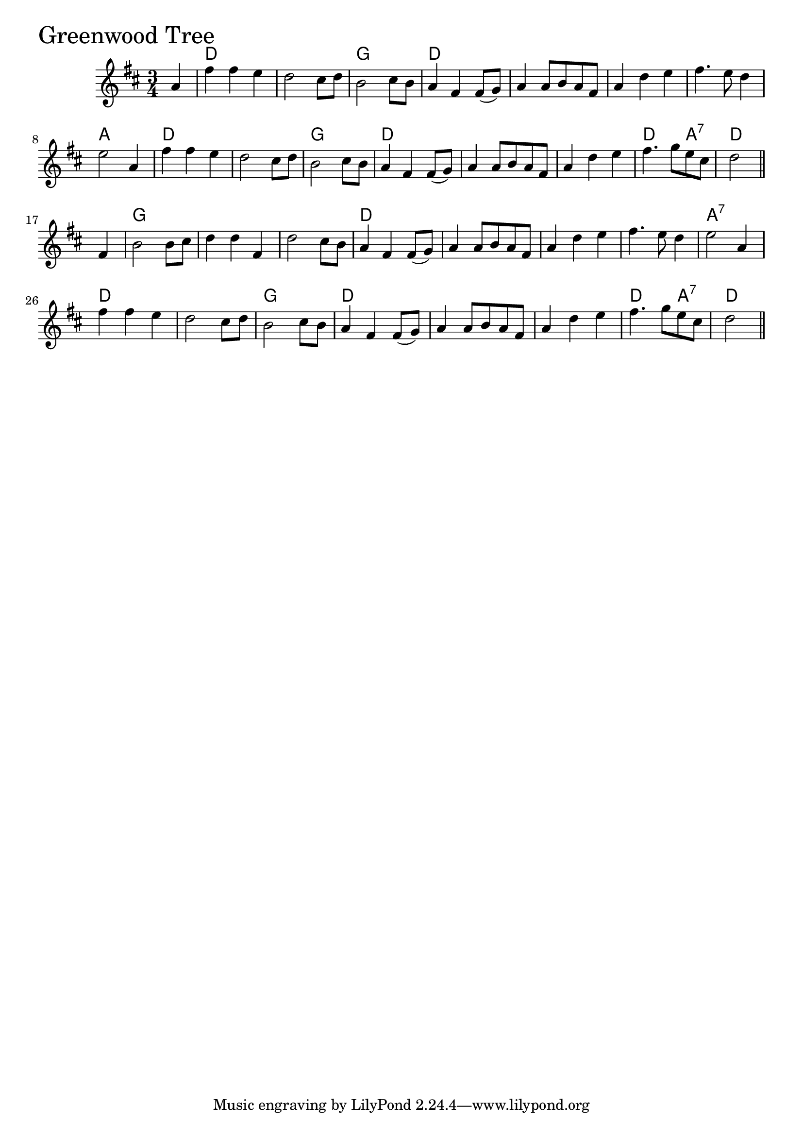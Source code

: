 \version "2.18.0"

GreenwoodTreeChords = \chordmode{
  s4
  d2. s g d
  s s s a
  d s g d
  s s d2 a4:7 d2.
  g s s d
  s s s a:7
  d s g d
  s s d2 a4:7 d2
}

GreenwoodTree = \relative{
  \key d \major
  \time 3/4
  \partial 4 a'4
  fis' fis e
  d2 cis8 d
  b2 cis8 b
  a4 fis fis8 (g)
  a4 a8 b a fis
  a4 d e
  fis4. e8 d4
  e2 a,4
  fis' fis e
  d2 cis8 d
  b2 cis8 b
  a4 fis fis8 (g)
  a4 a8 b a fis
  a4 d e
  fis4. g8 e cis
  \partial 2 d2 \bar "||"
  \break
  \partial 4 fis,4
  b2 b8 cis
  d4 d fis,
  d'2 cis8 b
  a4 fis fis8 (g)
  a4 a8 b a fis
  a4 d e
  fis4. e8 d4
  e2 a,4
  fis' fis e
  d2 cis8 d
  b2 cis8 b
  a4 fis fis8 (g)
  a4 a8 b a fis
  a4 d e
  fis4. g8 e cis
  \partial 2 d2 \bar "||"
}


\score {
  <<
    \new ChordNames \GreenwoodTreeChords 
    \new Staff { \clef treble \GreenwoodTree }
  >>
  \header { piece = \markup {\fontsize #4.0 "Greenwood Tree" }}
  \layout {}
  \midi {}
}
